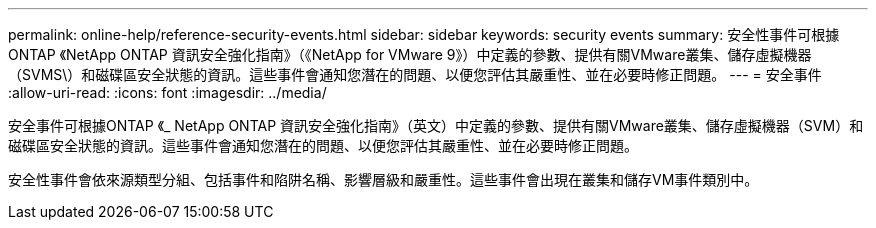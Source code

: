 ---
permalink: online-help/reference-security-events.html 
sidebar: sidebar 
keywords: security events 
summary: 安全性事件可根據ONTAP 《NetApp ONTAP 資訊安全強化指南》（《NetApp for VMware 9》）中定義的參數、提供有關VMware叢集、儲存虛擬機器（SVMS\）和磁碟區安全狀態的資訊。這些事件會通知您潛在的問題、以便您評估其嚴重性、並在必要時修正問題。 
---
= 安全事件
:allow-uri-read: 
:icons: font
:imagesdir: ../media/


[role="lead"]
安全事件可根據ONTAP 《_ NetApp ONTAP 資訊安全強化指南》（英文）中定義的參數、提供有關VMware叢集、儲存虛擬機器（SVM）和磁碟區安全狀態的資訊。這些事件會通知您潛在的問題、以便您評估其嚴重性、並在必要時修正問題。

安全性事件會依來源類型分組、包括事件和陷阱名稱、影響層級和嚴重性。這些事件會出現在叢集和儲存VM事件類別中。
